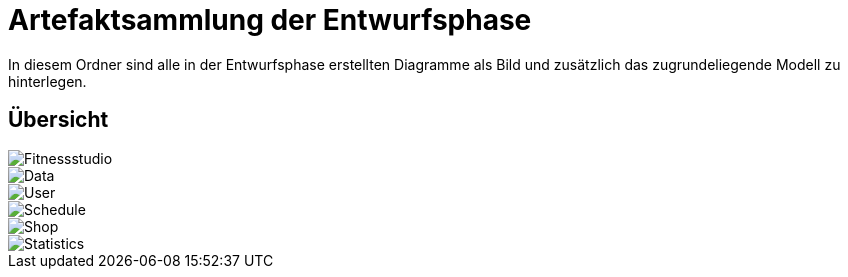 = Artefaktsammlung der Entwurfsphase

In diesem Ordner sind alle in der Entwurfsphase erstellten Diagramme als Bild und zusätzlich das zugrundeliegende Modell zu hinterlegen.

== Übersicht

image::fitnessstudio.png[Fitnessstudio]
image::data.png[Data]
image::user.jpg[User]
image::schedule.jpg[Schedule]
image::shop.jpg[Shop]
image::statistics.jpg[Statistics]